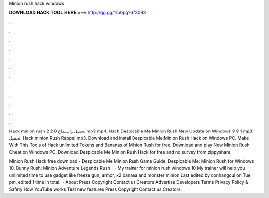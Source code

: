 Minion rush hack windows



𝐃𝐎𝐖𝐍𝐋𝐎𝐀𝐃 𝐇𝐀𝐂𝐊 𝐓𝐎𝐎𝐋 𝐇𝐄𝐑𝐄 ===> http://gg.gg/11pbpg?673093



.



.



.



.



.



.



.



.



.



.



.



.

Hack minion rush 2 2 0 تحميل واستماع mp3 mp4. Hack Despicable Me Minion Rush New Update on Windows 8 8 1 mp3. تحميل. Hack minion Rush Rappel mp3. Download and install Despicable Me:Minion Rush Hack on Windows PC. Make With This Tools of Hack unlimited Tokens and Bananas of Minion Rush for free. Download and play New Minion Rush Cheat on Windows PC. Download Despicable Me Minion Rush Hack for free and no survey from zippyshare.

Minion Rush Hack free download - Despicable Me Minion Rush Game Guide, Despicable Me: Minion Rush for Windows 10, Bunny Rush: Minion Adventure Legends Rush .  · My trainer for minion rush windows 10 My trainer will help you unlimited time to use gadget like freeze gun, armor, x2 banana and monster minion Last edited by conhangcui on Tue pm, edited 1 time in total.  · About Press Copyright Contact us Creators Advertise Developers Terms Privacy Policy & Safety How YouTube works Test new features Press Copyright Contact us Creators.
